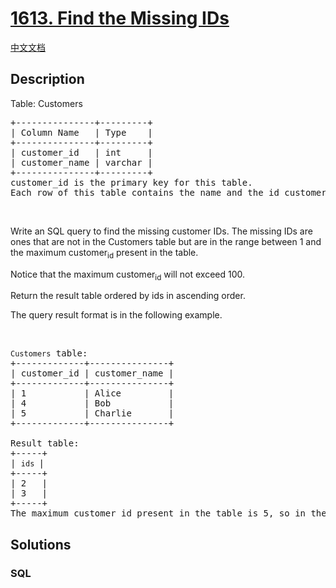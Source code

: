 * [[https://leetcode.com/problems/find-the-missing-ids][1613. Find the
Missing IDs]]
  :PROPERTIES:
  :CUSTOM_ID: find-the-missing-ids
  :END:
[[./solution/1600-1699/1613.Find the Missing IDs/README.org][中文文档]]

** Description
   :PROPERTIES:
   :CUSTOM_ID: description
   :END:

#+begin_html
  <p>
#+end_html

Table: Customers

#+begin_html
  </p>
#+end_html

#+begin_html
  <pre>
  +---------------+---------+
  | Column Name   | Type    |
  +---------------+---------+
  | customer_id   | int     |
  | customer_name | varchar |
  +---------------+---------+
  customer_id is the primary key for this table.
  Each row of this table contains the name and the id customer.
  </pre>
#+end_html

#+begin_html
  <p>
#+end_html

 

#+begin_html
  </p>
#+end_html

#+begin_html
  <p>
#+end_html

Write an SQL query to find the missing customer IDs. The missing IDs are
ones that are not in the Customers table but are in the range between 1
and the maximum customer_id present in the table.

#+begin_html
  </p>
#+end_html

#+begin_html
  <p>
#+end_html

Notice that the maximum customer_id will not exceed 100.

#+begin_html
  </p>
#+end_html

#+begin_html
  <p>
#+end_html

Return the result table ordered by ids in ascending order.

#+begin_html
  </p>
#+end_html

#+begin_html
  <p>
#+end_html

The query result format is in the following example.

#+begin_html
  </p>
#+end_html

#+begin_html
  <p>
#+end_html

 

#+begin_html
  </p>
#+end_html

#+begin_html
  <pre>
  <code>Customers</code> table:
  +-------------+---------------+
  | customer_id | customer_name |
  +-------------+---------------+
  | 1           | Alice         |
  | 4           | Bob           |
  | 5           | Charlie       |
  +-------------+---------------+

  Result table:
  +-----+
  | <code>ids </code>|
  +-----+
  | 2   |
  | 3   |
  +-----+
  The maximum customer_id present in the table is 5, so in the range [1,5], IDs 2 and 3 are missing from the table.</pre>
#+end_html

** Solutions
   :PROPERTIES:
   :CUSTOM_ID: solutions
   :END:

#+begin_html
  <!-- tabs:start -->
#+end_html

*** *SQL*
    :PROPERTIES:
    :CUSTOM_ID: sql
    :END:
#+begin_src sql
#+end_src

#+begin_html
  <!-- tabs:end -->
#+end_html
